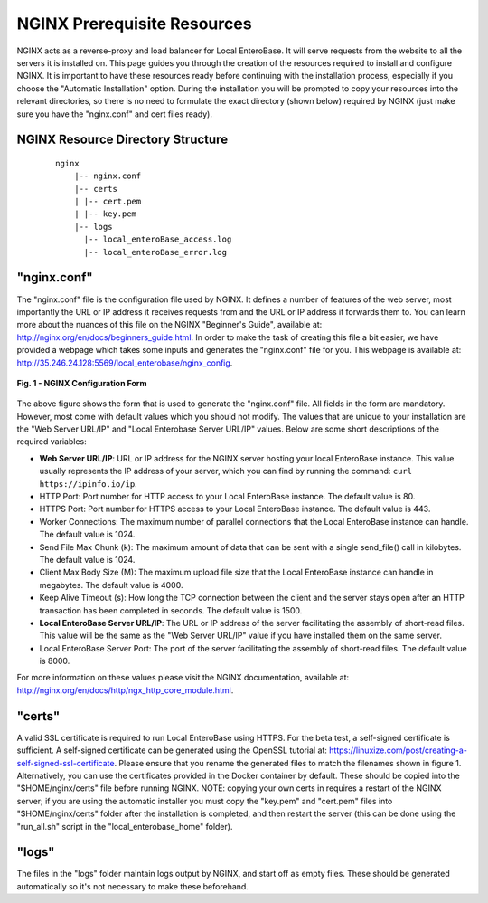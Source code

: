 .. _nginx-prerequiites-label:

NGINX Prerequisite Resources
----------------------------

NGINX acts as a reverse-proxy and load balancer for Local EnteroBase. It will serve requests from the website to all the servers it is installed on. This page guides you through the creation of the resources required to install and configure NGINX. It is important to have these resources ready before continuing with the installation process, especially if you choose the "Automatic Installation" option. During the installation you will be prompted to copy your resources into the relevant directories, so there is no need to formulate the exact directory (shown below) required by NGINX (just make sure you have the "nginx.conf" and cert files ready).

NGINX Resource Directory Structure
==================================

  ::

    nginx
	|-- nginx.conf
	|-- certs
	| |-- cert.pem
	| |-- key.pem
	|-- logs
	  |-- local_enteroBase_access.log
	  |-- local_enteroBase_error.log

"nginx.conf"
============

The "nginx.conf" file is the configuration file used by NGINX. It defines a number of features of the web server, most importantly the URL or IP address it receives requests from and the URL or IP address it forwards them to. You can learn more about the nuances of this file on the NGINX "Beginner's Guide", available at: `<http://nginx.org/en/docs/beginners_guide.html>`_. In order to make the task of creating this file a bit easier, we have provided a webpage which takes some inputs and generates the "nginx.conf" file for you. This webpage is available at: `<http://35.246.24.128:5569/local_enterobase/nginx_config>`_.

.. figure:: ../images/nginx_config_page.png
   :width: 600
   :align: center
   :alt: Local EnteroBase Registration Form

   **Fig. 1 - NGINX Configuration Form**

The above figure shows the form that is used to generate the "nginx.conf" file. All fields in the form are mandatory. However, most come with default values which you should not modify. The values that are unique to your installation are the "Web Server URL/IP" and "Local Enterobase Server URL/IP" values. Below are some short descriptions of the required variables:

* **Web Server URL/IP**: URL or IP address for the NGINX server hosting your local EnteroBase instance. This value usually represents the IP address of your server, which you can find by running the command: ``curl https://ipinfo.io/ip``.
* HTTP Port: Port number for HTTP access to your Local EnteroBase instance. The default value is 80.
* HTTPS Port: Port number for HTTPS access to your Local EnteroBase instance. The default value is 443.
* Worker Connections: The maximum number of parallel connections that the Local EnteroBase instance can handle. The default value is 1024.
* Send File Max Chunk (k): The maximum amount of data that can be sent with a single send_file() call in kilobytes. The default value is 1024.
* Client Max Body Size (M): The maximum upload file size that the Local EnteroBase instance can handle in megabytes. The default value is 4000.
* Keep Alive Timeout (s): How long the TCP connection between the client and the server stays open after an HTTP transaction has been completed in seconds. The default value is 1500.
* **Local EnteroBase Server URL/IP**: The URL or IP address of the server facilitating the assembly of short-read files. This value will be the same as the "Web Server URL/IP" value if you have installed them on the same server.
* Local EnteroBase Server Port: The port of the server facilitating the assembly of short-read files. The default value is 8000.

For more information on these values please visit the NGINX documentation, available at: `<http://nginx.org/en/docs/http/ngx_http_core_module.html>`_.

"certs"
=======

A valid SSL certificate is required to run Local EnteroBase using HTTPS. For the beta test, a self-signed certificate is sufficient. A self-signed certificate can be generated using the OpenSSL tutorial at: `<https://linuxize.com/post/creating-a-self-signed-ssl-certificate>`_. Please ensure that you rename the generated files to match the filenames shown in figure 1. Alternatively, you can use the certificates provided in the Docker container by default. These should be copied into the "$HOME/nginx/certs" file before running NGINX. NOTE: copying your own certs in requires a restart of the NGINX server; if you are using the automatic installer you must copy the "key.pem" and "cert.pem" files into "$HOME/nginx/certs" folder after the installation is completed, and then restart the server (this can be done using the "run_all.sh" script in the "local_enterobase_home" folder).

"logs"
======

The files in the "logs" folder maintain logs output by NGINX, and start off as empty files. These should be generated automatically so it's not necessary to make these beforehand.
